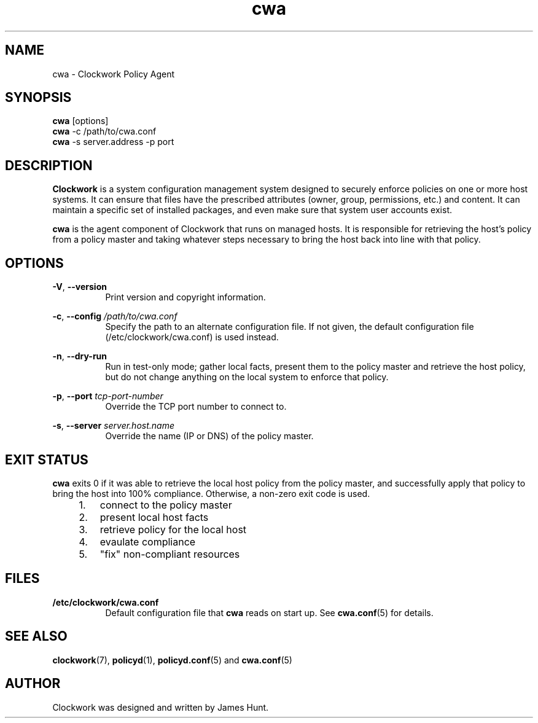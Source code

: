 \"
\"  Copyright 2011-2013 James Hunt <james@niftylogic.com>
\"
\"  This file is part of Clockwork.
\"
\"  Clockwork is free software: you can redistribute it and/or modify
\"  it under the terms of the GNU General Public License as published by
\"  the Free Software Foundation, either version 3 of the License, or
\"  (at your option) any later version.
\"
\"  Clockwork is distributed in the hope that it will be useful,
\"  but WITHOUT ANY WARRANTY; without even the implied warranty of
\"  MERCHANTABILITY or FITNESS FOR A PARTICULAR PURPOSE.  See the
\"  GNU General Public License for more details.
\"
\"  You should have received a copy of the GNU General Public License
\"  along with Clockwork.  If not, see <http://www.gnu.org/licenses/>.
\"

.TH cwa "1" "March 2013" "Clockwork" "Clockwork Policy Agent"
.SH NAME
.PP
cwa \- Clockwork Policy Agent

.SH SYNOPSIS
.PP
.B cwa
[options]
.br
.B cwa
-c /path/to/cwa.conf
.br
.B cwa
-s server.address -p port

.SH DESCRIPTION
.PP
.B Clockwork
is a system configuration management system designed to securely enforce
policies on one or more host systems.  It can ensure that files have the
prescribed attributes (owner, group, permissions, etc.) and content.  It
can maintain a specific set of installed packages, and even make sure that
system user accounts exist.
.PP
.B cwa
is the agent component of Clockwork that runs on managed hosts.  It is
responsible for retrieving the host's policy from a policy master and
taking whatever steps necessary to bring the host back into line with that
policy.

.SH OPTIONS
.PP
\fB\-V\fR, \fB\-\-version\fR
.RS 8
Print version and copyright information.
.RE

\fB\-c\fR, \fB\-\-config\fR \fI/path/to/cwa.conf\fR
.RS 8
Specify the path to an alternate configuration file.  If not given, the
default configuration file (/etc/clockwork/cwa.conf) is used instead.
.RE

\fB\-n\fR, \fB\-\-dry\-run\fR
.RS 8
Run in test-only mode; gather local facts, present them to the policy master
and retrieve the host policy, but do not change anything on the local system
to enforce that policy.
.RE

.PP
\fB\-p\fR, \fB\-\-port\fR \fItcp-port-number\fR
.RS 8
Override the TCP port number to connect to.
.RE

.PP
\fB\-s\fR, \fB\-\-server\fR \fIserver.host.name\fR
.RS 8
Override the name (IP or DNS) of the policy master.
.RE

.SH EXIT STATUS
.PP
.B cwa
exits 0 if it was able to retrieve the local host policy from the policy master,
and successfully apply that policy to bring the host into 100% compliance.
Otherwise, a non-zero exit code is used.

.RS 4
.IP 1. 3
connect to the policy master
.IP 2.
present local host facts
.IP 3.
retrieve policy for the local host
.IP 4.
evaulate compliance
.IP 5.
"fix" non-compliant resources
.RE

.SH FILES
.PP
.TP 8
.B /etc/clockwork/cwa.conf
Default configuration file that
.B cwa
reads on start up.  See \fBcwa.conf\fR(5) for details.

.SH SEE ALSO
.PP
\fBclockwork\fR(7), \fBpolicyd\fR(1), \fBpolicyd.conf\fR(5) and \fBcwa.conf\fR(5)

.SH AUTHOR
.PP
Clockwork was designed and written by James Hunt.
